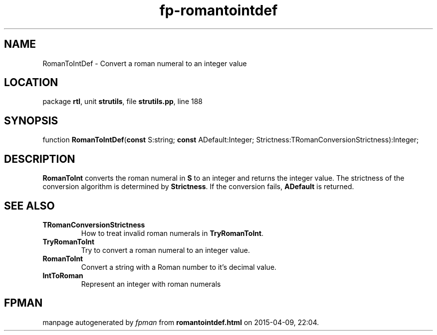 .\" file autogenerated by fpman
.TH "fp-romantointdef" 3 "2014-03-14" "fpman" "Free Pascal Programmer's Manual"
.SH NAME
RomanToIntDef - Convert a roman numeral to an integer value
.SH LOCATION
package \fBrtl\fR, unit \fBstrutils\fR, file \fBstrutils.pp\fR, line 188
.SH SYNOPSIS
function \fBRomanToIntDef\fR(\fBconst\fR S:string; \fBconst\fR ADefault:Integer; Strictness:TRomanConversionStrictness):Integer;
.SH DESCRIPTION
\fBRomanToInt\fR converts the roman numeral in \fBS\fR to an integer and returns the integer value. The strictness of the conversion algorithm is determined by \fBStrictness\fR. If the conversion fails, \fBADefault\fR is returned.


.SH SEE ALSO
.TP
.B TRomanConversionStrictness
How to treat invalid roman numerals in \fBTryRomanToInt\fR.
.TP
.B TryRomanToInt
Try to convert a roman numeral to an integer value.
.TP
.B RomanToInt
Convert a string with a Roman number to it's decimal value.
.TP
.B IntToRoman
Represent an integer with roman numerals

.SH FPMAN
manpage autogenerated by \fIfpman\fR from \fBromantointdef.html\fR on 2015-04-09, 22:04.

